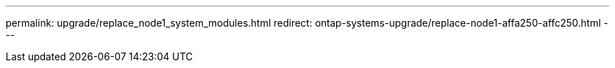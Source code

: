 ---
permalink: upgrade/replace_node1_system_modules.html
redirect: ontap-systems-upgrade/replace-node1-affa250-affc250.html
---

// 2024 APR 18, AFFFASDOC-32